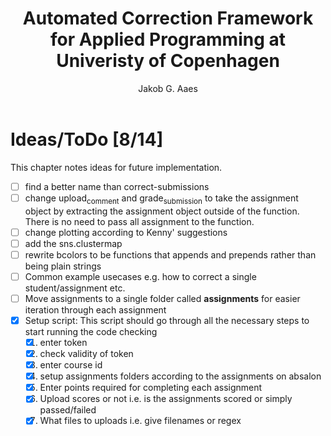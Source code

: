 #+TITLE: Automated Correction Framework for Applied Programming at Univeristy of Copenhagen
#+AUTHOR: Jakob G. Aaes
#+EMAIL: (concat "jakob1379" at-sign "gmail.com")

* Ideas/ToDo [8/14]
  :PROPERTIES:
  :COOKIE_DATA: recursive
  :END:

  This chapter notes ideas for future implementation.
  * [ ] find a better name than correct-submissions
  * [ ] change upload_comment and grade_submission to take the assignment object by extracting the assignment object outside of the function. There is no need to pass all assignment to the function.
  * [ ] change plotting according to Kenny' suggestions
  * [ ] add the sns.clustermap
  * [ ] rewrite bcolors to be functions that appends and prepends rather than being plain strings
  * [ ] Common example usecases e.g. how to correct a single student/assignment etc.
  * [ ] Move assignments to a single folder called *assignments* for easier iteration through each assignment
  * [X] Setup script:
    This script should go through all the necessary steps to start running the code checking
    1. [X] enter token
    2. [X] check validity of token
    3. [X] enter course id
    4. [X] setup assignments folders according to the assignments on absalon
    5. [X] Enter points required for completing each assignment
    6. [X] Upload scores or not i.e. is the assignments scored or simply passed/failed
    7. [X] What files to uploads i.e. give filenames or regex
